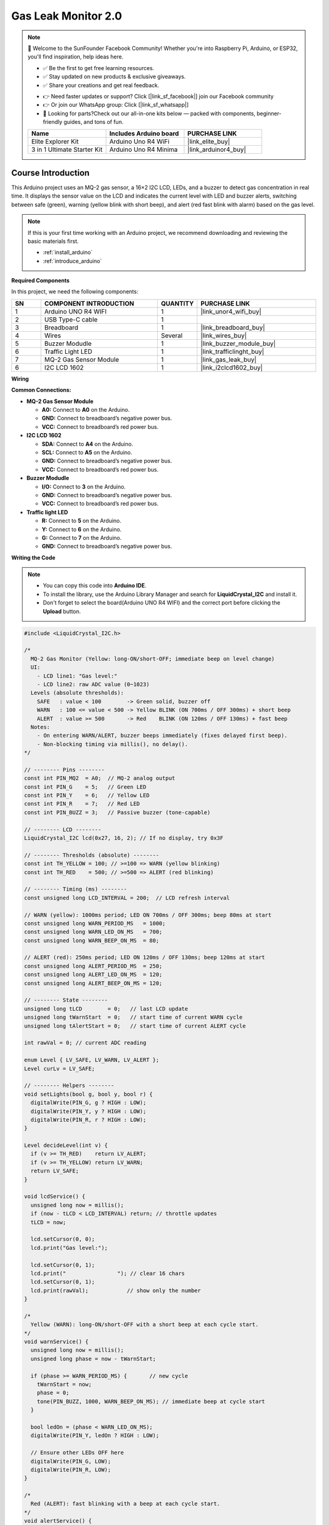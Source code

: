 .. _gas_leak2.0:

Gas Leak Monitor 2.0
==============================================================

.. note::
  
  🌟 Welcome to the SunFounder Facebook Community! Whether you're into Raspberry Pi, Arduino, or ESP32, you'll find inspiration, help ideas here.
   
  - ✅ Be the first to get free learning resources. 
   
  - ✅ Stay updated on new products & exclusive giveaways. 
   
  - ✅ Share your creations and get real feedback.
   
  * 👉 Need faster updates or support? Click [|link_sf_facebook|] join our Facebook community 

  * 👉 Or join our WhatsApp group: Click [|link_sf_whatsapp|]
   
  * 🎁 Looking for parts?Check out our all-in-one kits below — packed with components, beginner-friendly guides, and tons of fun.
  
  .. list-table::
    :widths: 20 20 20
    :header-rows: 1

    *   - Name	
        - Includes Arduino board
        - PURCHASE LINK
    *   - Elite Explorer Kit	
        - Arduino Uno R4 WiFi
        - |link_elite_buy|
    *   - 3 in 1 Ultimate Starter Kit
        - Arduino Uno R4 Minima
        - |link_arduinor4_buy|

Course Introduction
------------------------

This Arduino project uses an MQ-2 gas sensor, a 16×2 I2C LCD, LEDs, and a buzzer to detect gas concentration in real time. 
It displays the sensor value on the LCD and indicates the current level with LED and buzzer alerts, switching between safe (green), warning (yellow blink with short beep), and alert (red fast blink with alarm) based on the gas level.

.. .. raw:: html
 
..  <iframe width="700" height="394" src="https://www.youtube.com/embed/wDVh-0BptOI?si=F7Yddwn72Qfo1eqi" title="YouTube video player" frameborder="0" allow="accelerometer; autoplay; clipboard-write; encrypted-media; gyroscope; picture-in-picture; web-share" referrerpolicy="strict-origin-when-cross-origin" allowfullscreen></iframe>

.. note::

  If this is your first time working with an Arduino project, we recommend downloading and reviewing the basic materials first.
  
  * :ref:`install_arduino`
  * :ref:`introduce_arduino`

**Required Components**

In this project, we need the following components:

.. list-table::
    :widths: 5 20 5 20
    :header-rows: 1

    *   - SN
        - COMPONENT INTRODUCTION	
        - QUANTITY
        - PURCHASE LINK

    *   - 1
        - Arduino UNO R4 WIFI
        - 1
        - |link_unor4_wifi_buy|
    *   - 2
        - USB Type-C cable
        - 1
        - 
    *   - 3
        - Breadboard
        - 1
        - |link_breadboard_buy|
    *   - 4
        - Wires
        - Several
        - |link_wires_buy|
    *   - 5
        - Buzzer Modudle
        - 1
        - |link_buzzer_module_buy|
    *   - 6
        - Traffic Light LED
        - 1
        - |link_trafficlinght_buy|
    *   - 7
        - MQ-2 Gas Sensor Module
        - 1
        - |link_gas_leak_buy|
    *   - 6
        - I2C LCD 1602
        - 1
        - |link_i2clcd1602_buy|

**Wiring**

.. image:: img/Gas_Monitor2.0_bb.png

**Common Connections:**

* **MQ-2 Gas Sensor Module**

  - **A0:** Connect to **A0** on the Arduino.
  - **GND:** Connect to breadboard’s negative power bus.
  - **VCC:** Connect to breadboard’s red power bus.

* **I2C LCD 1602**

  - **SDA:** Connect to **A4** on the Arduino.
  - **SCL:** Connect to **A5** on the Arduino.
  - **GND:** Connect to breadboard’s negative power bus.
  - **VCC:** Connect to breadboard’s red power bus.

* **Buzzer Modudle**

  - **I/O:** Connect to **3** on the Arduino.
  - **GND:** Connect to breadboard’s negative power bus.
  - **VCC:** Connect to breadboard’s red power bus.

* **Traffic light LED**

  - **R:** Connect to **5** on the Arduino.
  - **Y:** Connect to **6** on the Arduino.
  - **G:** Connect to **7** on the Arduino.
  - **GND:** Connect to breadboard’s negative power bus.

**Writing the Code**

.. note::

    * You can copy this code into **Arduino IDE**. 
    * To install the library, use the Arduino Library Manager and search for **LiquidCrystal_I2C** and install it.
    * Don't forget to select the board(Arduino UNO R4 WIFI) and the correct port before clicking the **Upload** button.

.. code-block:: arduino

      #include <LiquidCrystal_I2C.h>

      /*
        MQ-2 Gas Monitor (Yellow: long-ON/short-OFF; immediate beep on level change)
        UI:
          - LCD line1: "Gas level:"
          - LCD line2: raw ADC value (0~1023)
        Levels (absolute thresholds):
          SAFE   : value < 100        -> Green solid, buzzer off
          WARN   : 100 <= value < 500 -> Yellow BLINK (ON 700ms / OFF 300ms) + short beep
          ALERT  : value >= 500       -> Red    BLINK (ON 120ms / OFF 130ms) + fast beep
        Notes:
          - On entering WARN/ALERT, buzzer beeps immediately (fixes delayed first beep).
          - Non-blocking timing via millis(), no delay().
      */

      // -------- Pins --------
      const int PIN_MQ2  = A0;  // MQ-2 analog output
      const int PIN_G    = 5;   // Green LED
      const int PIN_Y    = 6;   // Yellow LED
      const int PIN_R    = 7;   // Red LED
      const int PIN_BUZZ = 3;   // Passive buzzer (tone-capable)

      // -------- LCD --------
      LiquidCrystal_I2C lcd(0x27, 16, 2); // If no display, try 0x3F

      // -------- Thresholds (absolute) --------
      const int TH_YELLOW = 100; // >=100 => WARN (yellow blinking)
      const int TH_RED    = 500; // >=500 => ALERT (red blinking)

      // -------- Timing (ms) --------
      const unsigned long LCD_INTERVAL = 200;  // LCD refresh interval

      // WARN (yellow): 1000ms period; LED ON 700ms / OFF 300ms; beep 80ms at start
      const unsigned long WARN_PERIOD_MS   = 1000;
      const unsigned long WARN_LED_ON_MS   = 700;
      const unsigned long WARN_BEEP_ON_MS  = 80;

      // ALERT (red): 250ms period; LED ON 120ms / OFF 130ms; beep 120ms at start
      const unsigned long ALERT_PERIOD_MS  = 250;
      const unsigned long ALERT_LED_ON_MS  = 120;
      const unsigned long ALERT_BEEP_ON_MS = 120;

      // -------- State --------
      unsigned long tLCD        = 0;   // last LCD update
      unsigned long tWarnStart  = 0;   // start time of current WARN cycle
      unsigned long tAlertStart = 0;   // start time of current ALERT cycle

      int rawVal = 0; // current ADC reading

      enum Level { LV_SAFE, LV_WARN, LV_ALERT };
      Level curLv = LV_SAFE;

      // -------- Helpers --------
      void setLights(bool g, bool y, bool r) {
        digitalWrite(PIN_G, g ? HIGH : LOW);
        digitalWrite(PIN_Y, y ? HIGH : LOW);
        digitalWrite(PIN_R, r ? HIGH : LOW);
      }

      Level decideLevel(int v) {
        if (v >= TH_RED)    return LV_ALERT;
        if (v >= TH_YELLOW) return LV_WARN;
        return LV_SAFE;
      }

      void lcdService() {
        unsigned long now = millis();
        if (now - tLCD < LCD_INTERVAL) return; // throttle updates
        tLCD = now;

        lcd.setCursor(0, 0);
        lcd.print("Gas level:");

        lcd.setCursor(0, 1);
        lcd.print("                "); // clear 16 chars
        lcd.setCursor(0, 1);
        lcd.print(rawVal);            // show only the number
      }

      /*
        Yellow (WARN): long-ON/short-OFF with a short beep at each cycle start.
      */
      void warnService() {
        unsigned long now = millis();
        unsigned long phase = now - tWarnStart;

        if (phase >= WARN_PERIOD_MS) {       // new cycle
          tWarnStart = now;
          phase = 0;
          tone(PIN_BUZZ, 1000, WARN_BEEP_ON_MS); // immediate beep at cycle start
        }

        bool ledOn = (phase < WARN_LED_ON_MS);
        digitalWrite(PIN_Y, ledOn ? HIGH : LOW);

        // Ensure other LEDs OFF here
        digitalWrite(PIN_G, LOW);
        digitalWrite(PIN_R, LOW);
      }

      /*
        Red (ALERT): fast blinking with a beep at each cycle start.
      */
      void alertService() {
        unsigned long now = millis();
        unsigned long phase = now - tAlertStart;

        if (phase >= ALERT_PERIOD_MS) {      // new cycle
          tAlertStart = now;
          phase = 0;
          tone(PIN_BUZZ, 2000, ALERT_BEEP_ON_MS); // immediate beep at cycle start
        }

        bool ledOn = (phase < ALERT_LED_ON_MS);
        digitalWrite(PIN_R, ledOn ? HIGH : LOW);

        // Ensure other LEDs OFF here
        digitalWrite(PIN_G, LOW);
        digitalWrite(PIN_Y, LOW);
      }

      void safeService() {
        setLights(true, false, false); // green solid
        noTone(PIN_BUZZ);              // silence
      }

      // -------- Arduino --------
      void setup() {
        pinMode(PIN_G, OUTPUT);
        pinMode(PIN_Y, OUTPUT);
        pinMode(PIN_R, OUTPUT);
        pinMode(PIN_BUZZ, OUTPUT);

        safeService(); // power-up: green ON, buzzer off

        lcd.init();
        lcd.clear();
        lcd.backlight();
        lcd.setCursor(0, 0); lcd.print("Gas level:");
        lcd.setCursor(0, 1); lcd.print("----");

        unsigned long now = millis();
        tWarnStart  = now;
        tAlertStart = now;
      }

      void loop() {
        // 1) Read sensor
        rawVal = analogRead(PIN_MQ2);

        // 2) Decide level
        Level newLv = decideLevel(rawVal);

        // 3) On level change: re-anchor cycles AND BEEP IMMEDIATELY for WARN/ALERT
        if (newLv != curLv) {
          curLv = newLv;
          unsigned long now = millis();

          // Re-anchor cycle timers so LED timing starts cleanly
          tWarnStart  = now;
          tAlertStart = now;

          // Clear previous-state LEDs
          if (curLv != LV_WARN)  digitalWrite(PIN_Y, LOW);
          if (curLv != LV_ALERT) digitalWrite(PIN_R, LOW);

          // >>> Immediate beep on entering WARN/ALERT (fixes delayed first beep) <<<
          if (curLv == LV_WARN) {
            tone(PIN_BUZZ, 1000, WARN_BEEP_ON_MS);
          } else if (curLv == LV_ALERT) {
            tone(PIN_BUZZ, 2000, ALERT_BEEP_ON_MS);
          } else {
            noTone(PIN_BUZZ);
          }
        }

        // 4) Drive services
        switch (curLv) {
          case LV_SAFE:  safeService();  break;
          case LV_WARN:  warnService();  break;
          case LV_ALERT: alertService(); break;
        }

        // 5) Update LCD
        lcdService();

        // No delay()
      }

